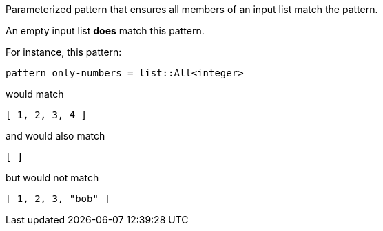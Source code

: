Parameterized pattern that ensures all members of an input list match the pattern.

An empty input list *does* match this pattern.

For instance, this pattern:

```json
pattern only-numbers = list::All<integer>
```

would match

```json
[ 1, 2, 3, 4 ]
```

and would also match

```json
[ ]
```

but would not match

```json
[ 1, 2, 3, "bob" ]
```


